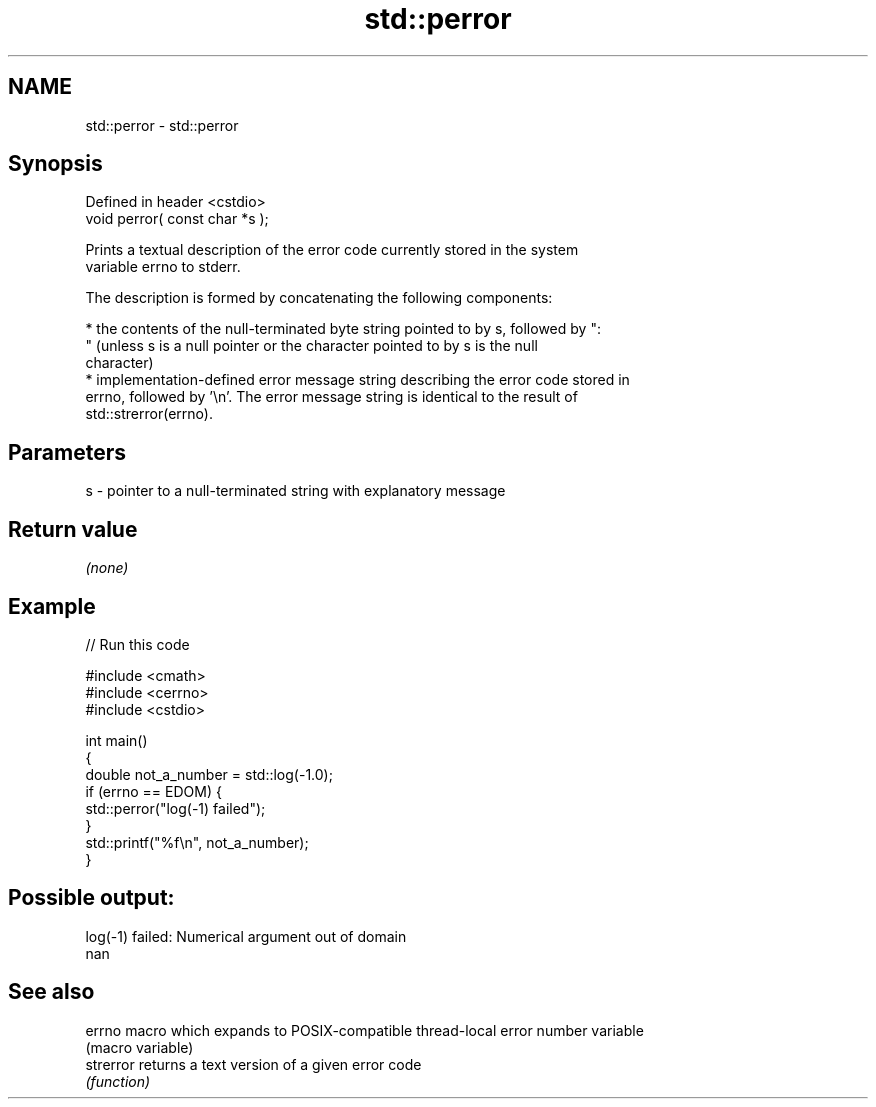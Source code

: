 .TH std::perror 3 "2022.07.31" "http://cppreference.com" "C++ Standard Libary"
.SH NAME
std::perror \- std::perror

.SH Synopsis
   Defined in header <cstdio>
   void perror( const char *s );

   Prints a textual description of the error code currently stored in the system
   variable errno to stderr.

   The description is formed by concatenating the following components:

     * the contents of the null-terminated byte string pointed to by s, followed by ":
       " (unless s is a null pointer or the character pointed to by s is the null
       character)
     * implementation-defined error message string describing the error code stored in
       errno, followed by '\\n'. The error message string is identical to the result of
       std::strerror(errno).

.SH Parameters

   s - pointer to a null-terminated string with explanatory message

.SH Return value

   \fI(none)\fP

.SH Example


// Run this code

 #include <cmath>
 #include <cerrno>
 #include <cstdio>

 int main()
 {
     double not_a_number = std::log(-1.0);
     if (errno == EDOM) {
         std::perror("log(-1) failed");
     }
     std::printf("%f\\n", not_a_number);
 }

.SH Possible output:

 log(-1) failed: Numerical argument out of domain
 nan

.SH See also

   errno    macro which expands to POSIX-compatible thread-local error number variable
            (macro variable)
   strerror returns a text version of a given error code
            \fI(function)\fP
